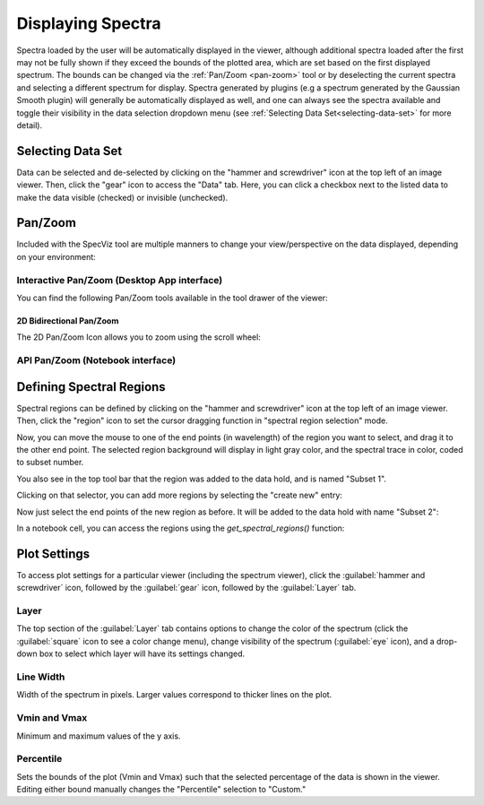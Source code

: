 ******************
Displaying Spectra
******************

Spectra loaded by the user will be automatically displayed in the viewer, 
although additional spectra loaded after the first may not be fully shown 
if they exceed the bounds of the plotted area, which are set based on the 
first displayed spectrum. The bounds can be changed via the 
:ref:`Pan/Zoom <pan-zoom>` tool or by deselecting the current spectra and 
selecting a different spectrum for display. Spectra generated by plugins 
(e.g a spectrum generated by the Gaussian Smooth plugin) will generally be 
automatically displayed as well, and one can always see the spectra 
available and toggle their visibility in the data selection dropdown menu 
(see :ref:`Selecting Data Set<selecting-data-set>` for more detail).

.. _selecting-data-set:

Selecting Data Set
==================

Data can be selected and de-selected by clicking on the "hammer and screwdriver" icon at the top left of an image viewer. Then, click the "gear" icon to access the "Data" tab. Here, you can click a checkbox next to the listed data to make the data visible (checked) or invisible (unchecked).

.. image:: img/spec_viewer_with_data.png

.. image:: img/data_tab.png

.. _pan-zoom:

Pan/Zoom
========

Included with the SpecViz tool are multiple manners to change your view/perspective on the data displayed, depending on your environment:

Interactive Pan/Zoom (Desktop App interface)
--------------------------------------------
You can find the following Pan/Zoom tools available in the tool drawer of the viewer:

2D Bidirectional Pan/Zoom
^^^^^^^^^^^^^^^^^^^^^^^^^
The 2D Pan/Zoom Icon allows you to zoom using the scroll wheel:

.. image:: ../img/SpecViz_2D_Zoom.gif
    :alt: Zooming in SpecViz with the Scroll Wheel




API Pan/Zoom (Notebook interface)
---------------------------------

Defining Spectral Regions
=========================

Spectral regions can be defined by clicking on the "hammer and screwdriver" icon at the top left of an image
viewer. Then, click the "region" icon to set the cursor dragging function in "spectral region selection" mode.

.. image:: img/spectral_region_1.png

Now, you can move the mouse to one of the end points (in wavelength) of the region you want to select, and drag
it to the other end point. The selected region background will display in light gray color, and the spectral trace
in color, coded to subset number.

You also see in the top tool bar that the region was added to the data hold, and is named "Subset 1".

.. image:: img/spectral_region_2.png

Clicking on that selector, you can add more regions by selecting the "create new" entry:

.. image:: img/spectral_region_3.png

Now just select the end points of the new region as before. It will be added to the data hold with name "Subset 2":

.. image:: img/spectral_region_4.png

In a notebook cell, you can access the regions using the `get_spectral_regions()` function:

.. image:: img/spectral_region_5.png


Plot Settings
=============

To access plot settings for a particular viewer (including the spectrum viewer), click the :guilabel:`hammer and screwdriver` icon, followed by the :guilabel:`gear` icon, followed by the  :guilabel:`Layer` tab.

.. image:: img/specviz_plot_settings.png

Layer
-----

The top section of the :guilabel:`Layer` tab contains options to change the color of the spectrum (click the :guilabel:`square` icon to see a color change menu), change visibility of the spectrum (:guilabel:`eye` icon), and a drop-down box to select which layer will have its settings changed.

Line Width
----------

Width of the spectrum in pixels. Larger values correspond to thicker lines on the plot.

Vmin and Vmax
-------------

Minimum and maximum values of the y axis.

Percentile
----------

Sets the bounds of the plot (Vmin and Vmax) such that the selected percentage of the data is shown in the viewer. Editing either bound manually changes the "Percentile" selection to "Custom."
